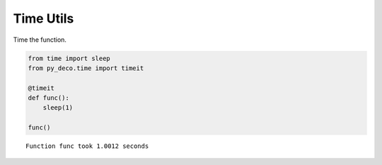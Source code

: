 Time Utils
==========


Time the function.

.. code-block:: python

    from time import sleep
    from py_deco.time import timeit

    @timeit
    def func():
        sleep(1)

    func()

.. parsed-literal::
    Function func took 1.0012 seconds

